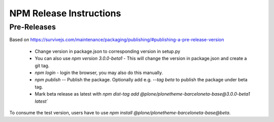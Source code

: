 ========================
NPM Release Instructions
========================

------------
Pre-Releases
------------

Based on https://survivejs.com/maintenance/packaging/publishing/#publishing-a-pre-release-version

    - Change version in package.json to corresponding version in setup.py
    - You can also use `npm version 3.0.0-beta1` - This will change the version in package.json and create a git tag.
    - `npm login` - login the browser, you may also do this manually.
    - `npm publish` -- Publish the package.  Optionally add e.g. `--tag beta` to publish the package under beta tag.
    - Mark beta release as latest with `npm dist-tag add @plone/plonetheme-barceloneta-base@3.0.0-beta1 latest``

To consume the test version, users have to use `npm install @plone/plonetheme-barceloneta-base@beta`.
